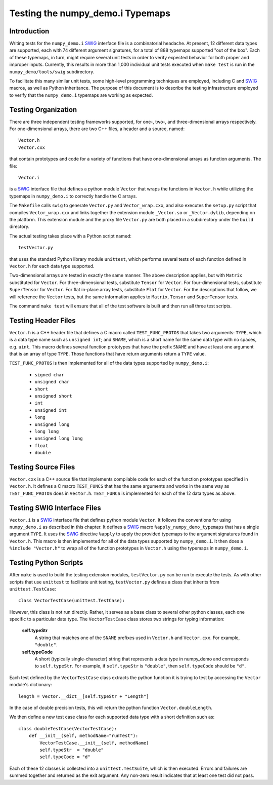Testing the numpy_demo.i Typemaps
============================

Introduction
------------

Writing tests for the ``numpy_demo.i`` `SWIG <http://www.swig.org>`_
interface file is a combinatorial headache.  At present, 12 different
data types are supported, each with 74 different argument signatures,
for a total of 888 typemaps supported "out of the box".  Each of these
typemaps, in turn, might require several unit tests in order to verify
expected behavior for both proper and improper inputs.  Currently,
this results in more than 1,000 individual unit tests executed when
``make test`` is run in the ``numpy_demo/tools/swig`` subdirectory.

To facilitate this many similar unit tests, some high-level
programming techniques are employed, including C and `SWIG`_ macros,
as well as Python inheritance.  The purpose of this document is to describe
the testing infrastructure employed to verify that the ``numpy_demo.i``
typemaps are working as expected.

Testing Organization
--------------------

There are three independent testing frameworks supported, for one-,
two-, and three-dimensional arrays respectively.  For one-dimensional
arrays, there are two C++ files, a header and a source, named::

    Vector.h
    Vector.cxx

that contain prototypes and code for a variety of functions that have
one-dimensional arrays as function arguments.  The file::

    Vector.i

is a `SWIG`_ interface file that defines a python module ``Vector``
that wraps the functions in ``Vector.h`` while utilizing the typemaps
in ``numpy_demo.i`` to correctly handle the C arrays.

The ``Makefile`` calls ``swig`` to generate ``Vector.py`` and
``Vector_wrap.cxx``, and also executes the ``setup.py`` script that
compiles ``Vector_wrap.cxx`` and links together the extension module
``_Vector.so`` or ``_Vector.dylib``, depending on the platform.  This
extension module and the proxy file ``Vector.py`` are both placed in a
subdirectory under the ``build`` directory.

The actual testing takes place with a Python script named::

    testVector.py

that uses the standard Python library module ``unittest``, which
performs several tests of each function defined in ``Vector.h`` for
each data type supported.

Two-dimensional arrays are tested in exactly the same manner.  The
above description applies, but with ``Matrix`` substituted for
``Vector``.  For three-dimensional tests, substitute ``Tensor`` for
``Vector``.  For four-dimensional tests, substitute ``SuperTensor``
for ``Vector``. For flat in-place array tests, substitute ``Flat``
for ``Vector``.
For the descriptions that follow, we will reference the
``Vector`` tests, but the same information applies to ``Matrix``,
``Tensor`` and ``SuperTensor`` tests.

The command ``make test`` will ensure that all of the test software is
built and then run all three test scripts.

Testing Header Files
--------------------

``Vector.h`` is a C++ header file that defines a C macro called
``TEST_FUNC_PROTOS`` that takes two arguments: ``TYPE``, which is a
data type name such as ``unsigned int``; and ``SNAME``, which is a
short name for the same data type with no spaces, e.g. ``uint``.  This
macro defines several function prototypes that have the prefix
``SNAME`` and have at least one argument that is an array of type
``TYPE``.  Those functions that have return arguments return a
``TYPE`` value.

``TEST_FUNC_PROTOS`` is then implemented for all of the data types
supported by ``numpy_demo.i``:

  * ``signed char``
  * ``unsigned char``
  * ``short``
  * ``unsigned short``
  * ``int``
  * ``unsigned int``
  * ``long``
  * ``unsigned long``
  * ``long long``
  * ``unsigned long long``
  * ``float``
  * ``double``

Testing Source Files
--------------------

``Vector.cxx`` is a C++ source file that implements compilable code
for each of the function prototypes specified in ``Vector.h``.  It
defines a C macro ``TEST_FUNCS`` that has the same arguments and works
in the same way as ``TEST_FUNC_PROTOS`` does in ``Vector.h``.
``TEST_FUNCS`` is implemented for each of the 12 data types as above.

Testing SWIG Interface Files
----------------------------

``Vector.i`` is a `SWIG`_ interface file that defines python module
``Vector``.  It follows the conventions for using ``numpy_demo.i`` as
described in this chapter.  It defines a `SWIG`_ macro
``%apply_numpy_demo_typemaps`` that has a single argument ``TYPE``.
It uses the `SWIG`_ directive ``%apply`` to apply the provided
typemaps to the argument signatures found in ``Vector.h``.  This macro
is then implemented for all of the data types supported by
``numpy_demo.i``.  It then does a ``%include "Vector.h"`` to wrap all of
the function prototypes in ``Vector.h`` using the typemaps in
``numpy_demo.i``.

Testing Python Scripts
----------------------

After ``make`` is used to build the testing extension modules,
``testVector.py`` can be run to execute the tests.  As with other
scripts that use ``unittest`` to facilitate unit testing,
``testVector.py`` defines a class that inherits from
``unittest.TestCase``::

    class VectorTestCase(unittest.TestCase):

However, this class is not run directly.  Rather, it serves as a base
class to several other python classes, each one specific to a
particular data type.  The ``VectorTestCase`` class stores two strings
for typing information:

    **self.typeStr**
      A string that matches one of the ``SNAME`` prefixes used in
      ``Vector.h`` and ``Vector.cxx``.  For example, ``"double"``.

    **self.typeCode**
      A short (typically single-character) string that represents a
      data type in numpy_demo and corresponds to ``self.typeStr``.  For
      example, if ``self.typeStr`` is ``"double"``, then
      ``self.typeCode`` should be ``"d"``.

Each test defined by the ``VectorTestCase`` class extracts the python
function it is trying to test by accessing the ``Vector`` module's
dictionary::

    length = Vector.__dict__[self.typeStr + "Length"]

In the case of double precision tests, this will return the python
function ``Vector.doubleLength``.

We then define a new test case class for each supported data type with
a short definition such as::

    class doubleTestCase(VectorTestCase):
        def __init__(self, methodName="runTest"):
            VectorTestCase.__init__(self, methodName)
            self.typeStr  = "double"
            self.typeCode = "d"

Each of these 12 classes is collected into a ``unittest.TestSuite``,
which is then executed.  Errors and failures are summed together and
returned as the exit argument.  Any non-zero result indicates that at
least one test did not pass.
